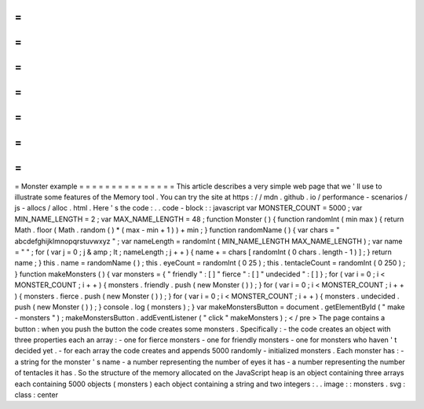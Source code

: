 =
=
=
=
=
=
=
=
=
=
=
=
=
=
=
Monster
example
=
=
=
=
=
=
=
=
=
=
=
=
=
=
=
This
article
describes
a
very
simple
web
page
that
we
'
ll
use
to
illustrate
some
features
of
the
Memory
tool
.
You
can
try
the
site
at
https
:
/
/
mdn
.
github
.
io
/
performance
-
scenarios
/
js
-
allocs
/
alloc
.
html
.
Here
'
s
the
code
:
.
.
code
-
block
:
:
javascript
var
MONSTER_COUNT
=
5000
;
var
MIN_NAME_LENGTH
=
2
;
var
MAX_NAME_LENGTH
=
48
;
function
Monster
(
)
{
function
randomInt
(
min
max
)
{
return
Math
.
floor
(
Math
.
random
(
)
*
(
max
-
min
+
1
)
)
+
min
;
}
function
randomName
(
)
{
var
chars
=
"
abcdefghijklmnopqrstuvwxyz
"
;
var
nameLength
=
randomInt
(
MIN_NAME_LENGTH
MAX_NAME_LENGTH
)
;
var
name
=
"
"
;
for
(
var
j
=
0
;
j
&
amp
;
lt
;
nameLength
;
j
+
+
)
{
name
+
=
chars
[
randomInt
(
0
chars
.
length
-
1
)
]
;
}
return
name
;
}
this
.
name
=
randomName
(
)
;
this
.
eyeCount
=
randomInt
(
0
25
)
;
this
.
tentacleCount
=
randomInt
(
0
250
)
;
}
function
makeMonsters
(
)
{
var
monsters
=
{
"
friendly
"
:
[
]
"
fierce
"
:
[
]
"
undecided
"
:
[
]
}
;
for
(
var
i
=
0
;
i
<
MONSTER_COUNT
;
i
+
+
)
{
monsters
.
friendly
.
push
(
new
Monster
(
)
)
;
}
for
(
var
i
=
0
;
i
<
MONSTER_COUNT
;
i
+
+
)
{
monsters
.
fierce
.
push
(
new
Monster
(
)
)
;
}
for
(
var
i
=
0
;
i
<
MONSTER_COUNT
;
i
+
+
)
{
monsters
.
undecided
.
push
(
new
Monster
(
)
)
;
}
console
.
log
(
monsters
)
;
}
var
makeMonstersButton
=
document
.
getElementById
(
"
make
-
monsters
"
)
;
makeMonstersButton
.
addEventListener
(
"
click
"
makeMonsters
)
;
<
/
pre
>
The
page
contains
a
button
:
when
you
push
the
button
the
code
creates
some
monsters
.
Specifically
:
-
the
code
creates
an
object
with
three
properties
each
an
array
:
-
one
for
fierce
monsters
-
one
for
friendly
monsters
-
one
for
monsters
who
haven
'
t
decided
yet
.
-
for
each
array
the
code
creates
and
appends
5000
randomly
-
initialized
monsters
.
Each
monster
has
:
-
a
string
for
the
monster
'
s
name
-
a
number
representing
the
number
of
eyes
it
has
-
a
number
representing
the
number
of
tentacles
it
has
.
So
the
structure
of
the
memory
allocated
on
the
JavaScript
heap
is
an
object
containing
three
arrays
each
containing
5000
objects
(
monsters
)
each
object
containing
a
string
and
two
integers
:
.
.
image
:
:
monsters
.
svg
:
class
:
center
